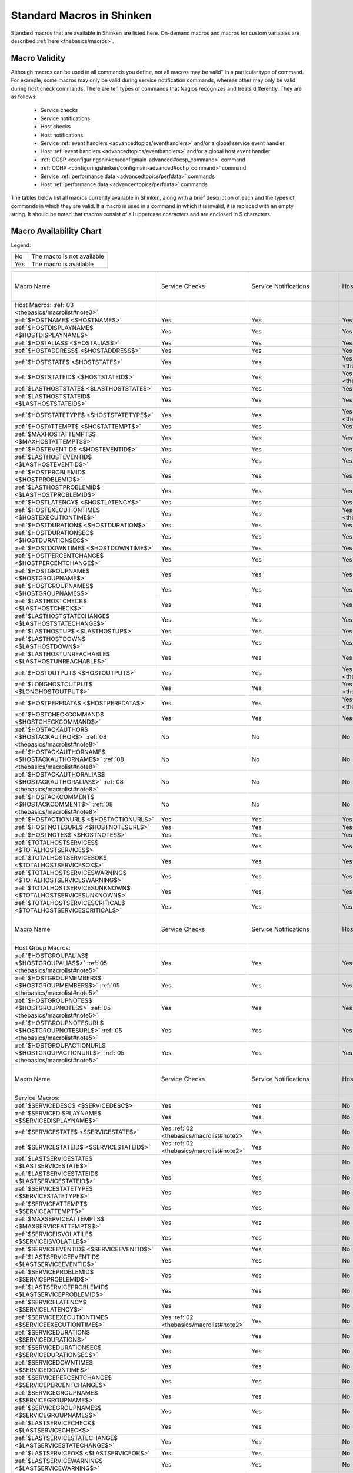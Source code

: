 .. _thebasics/macrolist:

============================
 Standard Macros in Shinken 
============================


Standard macros that are available in Shinken are listed here. On-demand macros and macros for custom variables are described :ref:`here <thebasics/macros>`.


Macro Validity 
===============

Although macros can be used in all commands you define, not all macros may be valid" in a particular type of command. For example, some macros may only be valid during service notification commands, whereas other may only be valid during host check commands. There are ten types of commands that Nagios recognizes and treats differently. They are as follows:

  * Service checks
  * Service notifications
  * Host checks
  * Host notifications
  * Service :ref:`event handlers <advancedtopics/eventhandlers>` and/or a global service event handler
  * Host :ref:`event handlers <advancedtopics/eventhandlers>` and/or a global host event handler
  * :ref:`OCSP <configuringshinken/configmain-advanced#ocsp_command>` command
  * :ref:`OCHP <configuringshinken/configmain-advanced#ochp_command>` command
  * Service :ref:`performance data <advancedtopics/perfdata>` commands
  * Host :ref:`performance data <advancedtopics/perfdata>` commands

The tables below list all macros currently available in Shinken, along with a brief description of each and the types of commands in which they are valid. If a macro is used in a command in which it is invalid, it is replaced with an empty string. It should be noted that macros consist of all uppercase characters and are enclosed in $ characters.


Macro Availability Chart 
=========================

Legend:


=== ==========================
No  The macro is not available
Yes The macro is available    
=== ==========================


===================================================================================================================================== ============================================================ ============================================================ ============================================================ ============================================================ ================================================================================================================= ============================================================================================================== ================= =================================================================
Macro Name                                                                                                                            Service Checks                                               Service Notifications                                        Host Checks                                                  Host Notifications                                           Service Event Handlers and :ref:`OCSP <configuringshinken/configmain-advanced#ocsp_command>`                      Host Event Handlers and :ref:`OCHP <configuringshinken/configmain-advanced#ochp_command>`                      Service Perf Data Host Perf Data
Host Macros: :ref:`03 <thebasics/macrolist#note3>`                                                                                                                                                                                                                                                                                                                                                                                                                                                                                                                                                                                                                                                             
:ref:`$HOSTNAME$ <$HOSTNAME$>`                                                                                                        Yes                                                          Yes                                                          Yes                                                          Yes                                                          Yes                                                                                                               Yes                                                                                                            Yes               Yes                                                              
:ref:`$HOSTDISPLAYNAME$ <$HOSTDISPLAYNAME$>`                                                                                          Yes                                                          Yes                                                          Yes                                                          Yes                                                          Yes                                                                                                               Yes                                                                                                            Yes               Yes                                                              
:ref:`$HOSTALIAS$ <$HOSTALIAS$>`                                                                                                      Yes                                                          Yes                                                          Yes                                                          Yes                                                          Yes                                                                                                               Yes                                                                                                            Yes               Yes                                                              
:ref:`$HOSTADDRESS$ <$HOSTADDRESS$>`                                                                                                  Yes                                                          Yes                                                          Yes                                                          Yes                                                          Yes                                                                                                               Yes                                                                                                            Yes               Yes                                                              
:ref:`$HOSTSTATE$ <$HOSTSTATE$>`                                                                                                      Yes                                                          Yes                                                          Yes :ref:`01 <thebasics/macrolist#note1>`                    Yes                                                          Yes                                                                                                               Yes                                                                                                            Yes               Yes                                                              
:ref:`$HOSTSTATEID$ <$HOSTSTATEID$>`                                                                                                  Yes                                                          Yes                                                          Yes :ref:`01 <thebasics/macrolist#note1>`                    Yes                                                          Yes                                                                                                               Yes                                                                                                            Yes               Yes                                                              
:ref:`$LASTHOSTSTATE$ <$LASTHOSTSTATE$>`                                                                                              Yes                                                          Yes                                                          Yes                                                          Yes                                                          Yes                                                                                                               Yes                                                                                                            Yes               Yes                                                              
:ref:`$LASTHOSTSTATEID$ <$LASTHOSTSTATEID$>`                                                                                          Yes                                                          Yes                                                          Yes                                                          Yes                                                          Yes                                                                                                               Yes                                                                                                            Yes               Yes                                                              
:ref:`$HOSTSTATETYPE$ <$HOSTSTATETYPE$>`                                                                                              Yes                                                          Yes                                                          Yes :ref:`01 <thebasics/macrolist#note1>`                    Yes                                                          Yes                                                                                                               Yes                                                                                                            Yes               Yes                                                              
:ref:`$HOSTATTEMPT$ <$HOSTATTEMPT$>`                                                                                                  Yes                                                          Yes                                                          Yes                                                          Yes                                                          Yes                                                                                                               Yes                                                                                                            Yes               Yes                                                              
:ref:`$MAXHOSTATTEMPTS$ <$MAXHOSTATTEMPTS$>`                                                                                          Yes                                                          Yes                                                          Yes                                                          Yes                                                          Yes                                                                                                               Yes                                                                                                            Yes               Yes                                                              
:ref:`$HOSTEVENTID$ <$HOSTEVENTID$>`                                                                                                  Yes                                                          Yes                                                          Yes                                                          Yes                                                          Yes                                                                                                               Yes                                                                                                            Yes               Yes                                                              
:ref:`$LASTHOSTEVENTID$ <$LASTHOSTEVENTID$>`                                                                                          Yes                                                          Yes                                                          Yes                                                          Yes                                                          Yes                                                                                                               Yes                                                                                                            Yes               Yes                                                              
:ref:`$HOSTPROBLEMID$ <$HOSTPROBLEMID$>`                                                                                              Yes                                                          Yes                                                          Yes                                                          Yes                                                          Yes                                                                                                               Yes                                                                                                            Yes               Yes                                                              
:ref:`$LASTHOSTPROBLEMID$ <$LASTHOSTPROBLEMID$>`                                                                                      Yes                                                          Yes                                                          Yes                                                          Yes                                                          Yes                                                                                                               Yes                                                                                                            Yes               Yes                                                              
:ref:`$HOSTLATENCY$ <$HOSTLATENCY$>`                                                                                                  Yes                                                          Yes                                                          Yes                                                          Yes                                                          Yes                                                                                                               Yes                                                                                                            Yes               Yes                                                              
:ref:`$HOSTEXECUTIONTIME$ <$HOSTEXECUTIONTIME$>`                                                                                      Yes                                                          Yes                                                          Yes :ref:`01 <thebasics/macrolist#note1>`                    Yes                                                          Yes                                                                                                               Yes                                                                                                            Yes               Yes                                                              
:ref:`$HOSTDURATION$ <$HOSTDURATION$>`                                                                                                Yes                                                          Yes                                                          Yes                                                          Yes                                                          Yes                                                                                                               Yes                                                                                                            Yes               Yes                                                              
:ref:`$HOSTDURATIONSEC$ <$HOSTDURATIONSEC$>`                                                                                          Yes                                                          Yes                                                          Yes                                                          Yes                                                          Yes                                                                                                               Yes                                                                                                            Yes               Yes                                                              
:ref:`$HOSTDOWNTIME$ <$HOSTDOWNTIME$>`                                                                                                Yes                                                          Yes                                                          Yes                                                          Yes                                                          Yes                                                                                                               Yes                                                                                                            Yes               Yes                                                              
:ref:`$HOSTPERCENTCHANGE$ <$HOSTPERCENTCHANGE$>`                                                                                      Yes                                                          Yes                                                          Yes                                                          Yes                                                          Yes                                                                                                               Yes                                                                                                            Yes               Yes                                                              
:ref:`$HOSTGROUPNAME$ <$HOSTGROUPNAME$>`                                                                                              Yes                                                          Yes                                                          Yes                                                          Yes                                                          Yes                                                                                                               Yes                                                                                                            Yes               Yes                                                              
:ref:`$HOSTGROUPNAMES$ <$HOSTGROUPNAMES$>`                                                                                            Yes                                                          Yes                                                          Yes                                                          Yes                                                          Yes                                                                                                               Yes                                                                                                            Yes               Yes                                                              
:ref:`$LASTHOSTCHECK$ <$LASTHOSTCHECK$>`                                                                                              Yes                                                          Yes                                                          Yes                                                          Yes                                                          Yes                                                                                                               Yes                                                                                                            Yes               Yes                                                              
:ref:`$LASTHOSTSTATECHANGE$ <$LASTHOSTSTATECHANGE$>`                                                                                  Yes                                                          Yes                                                          Yes                                                          Yes                                                          Yes                                                                                                               Yes                                                                                                            Yes               Yes                                                              
:ref:`$LASTHOSTUP$ <$LASTHOSTUP$>`                                                                                                    Yes                                                          Yes                                                          Yes                                                          Yes                                                          Yes                                                                                                               Yes                                                                                                            Yes               Yes                                                              
:ref:`$LASTHOSTDOWN$ <$LASTHOSTDOWN$>`                                                                                                Yes                                                          Yes                                                          Yes                                                          Yes                                                          Yes                                                                                                               Yes                                                                                                            Yes               Yes                                                              
:ref:`$LASTHOSTUNREACHABLE$ <$LASTHOSTUNREACHABLE$>`                                                                                  Yes                                                          Yes                                                          Yes                                                          Yes                                                          Yes                                                                                                               Yes                                                                                                            Yes               Yes                                                              
:ref:`$HOSTOUTPUT$ <$HOSTOUTPUT$>`                                                                                                    Yes                                                          Yes                                                          Yes :ref:`01 <thebasics/macrolist#note1>`                    Yes                                                          Yes                                                                                                               Yes                                                                                                            Yes               Yes                                                              
:ref:`$LONGHOSTOUTPUT$ <$LONGHOSTOUTPUT$>`                                                                                            Yes                                                          Yes                                                          Yes :ref:`01 <thebasics/macrolist#note1>`                    Yes                                                          Yes                                                                                                               Yes                                                                                                            Yes               Yes                                                              
:ref:`$HOSTPERFDATA$ <$HOSTPERFDATA$>`                                                                                                Yes                                                          Yes                                                          Yes :ref:`01 <thebasics/macrolist#note1>`                    Yes                                                          Yes                                                                                                               Yes                                                                                                            Yes               Yes                                                              
:ref:`$HOSTCHECKCOMMAND$ <$HOSTCHECKCOMMAND$>`                                                                                        Yes                                                          Yes                                                          Yes                                                          Yes                                                          Yes                                                                                                               Yes                                                                                                            Yes               Yes                                                              
:ref:`$HOSTACKAUTHOR$ <$HOSTACKAUTHOR$>` :ref:`08 <thebasics/macrolist#note8>`                                                        No                                                           No                                                           No                                                           Yes                                                          No                                                                                                                No                                                                                                             No                No                                                               
:ref:`$HOSTACKAUTHORNAME$ <$HOSTACKAUTHORNAME$>` :ref:`08 <thebasics/macrolist#note8>`                                                No                                                           No                                                           No                                                           Yes                                                          No                                                                                                                No                                                                                                             No                No                                                               
:ref:`$HOSTACKAUTHORALIAS$ <$HOSTACKAUTHORALIAS$>` :ref:`08 <thebasics/macrolist#note8>`                                              No                                                           No                                                           No                                                           Yes                                                          No                                                                                                                No                                                                                                             No                No                                                               
:ref:`$HOSTACKCOMMENT$ <$HOSTACKCOMMENT$>` :ref:`08 <thebasics/macrolist#note8>`                                                      No                                                           No                                                           No                                                           Yes                                                          No                                                                                                                No                                                                                                             No                No                                                               
:ref:`$HOSTACTIONURL$ <$HOSTACTIONURL$>`                                                                                              Yes                                                          Yes                                                          Yes                                                          Yes                                                          Yes                                                                                                               Yes                                                                                                            Yes               Yes                                                              
:ref:`$HOSTNOTESURL$ <$HOSTNOTESURL$>`                                                                                                Yes                                                          Yes                                                          Yes                                                          Yes                                                          Yes                                                                                                               Yes                                                                                                            Yes               Yes                                                              
:ref:`$HOSTNOTES$ <$HOSTNOTES$>`                                                                                                      Yes                                                          Yes                                                          Yes                                                          Yes                                                          Yes                                                                                                               Yes                                                                                                            Yes               Yes                                                              
:ref:`$TOTALHOSTSERVICES$ <$TOTALHOSTSERVICES$>`                                                                                      Yes                                                          Yes                                                          Yes                                                          Yes                                                          Yes                                                                                                               Yes                                                                                                            Yes               Yes                                                              
:ref:`$TOTALHOSTSERVICESOK$ <$TOTALHOSTSERVICESOK$>`                                                                                  Yes                                                          Yes                                                          Yes                                                          Yes                                                          Yes                                                                                                               Yes                                                                                                            Yes               Yes                                                              
:ref:`$TOTALHOSTSERVICESWARNING$ <$TOTALHOSTSERVICESWARNING$>`                                                                        Yes                                                          Yes                                                          Yes                                                          Yes                                                          Yes                                                                                                               Yes                                                                                                            Yes               Yes                                                              
:ref:`$TOTALHOSTSERVICESUNKNOWN$ <$TOTALHOSTSERVICESUNKNOWN$>`                                                                        Yes                                                          Yes                                                          Yes                                                          Yes                                                          Yes                                                                                                               Yes                                                                                                            Yes               Yes                                                              
:ref:`$TOTALHOSTSERVICESCRITICAL$ <$TOTALHOSTSERVICESCRITICAL$>`                                                                      Yes                                                          Yes                                                          Yes                                                          Yes                                                          Yes                                                                                                               Yes                                                                                                            Yes               Yes                                                              

Macro Name                                                                                                                            Service Checks                                               Service Notifications                                        Host Checks                                                  Host Notifications                                           Service Event Handlers and :ref:`OCSP <configuringshinken/configmain-advanced#ocsp_command>`                      Host Event Handlers and :ref:`OCHP <configuringshinken/configmain-advanced#ochp_command>`                      Service Perf Data Host Perf Data
Host Group Macros:                                                                                                                                                                                                                                                                                                                                                                                                                                                                                                                                                                                                                                                                                            
:ref:`$HOSTGROUPALIAS$ <$HOSTGROUPALIAS$>` :ref:`05 <thebasics/macrolist#note5>`                                                      Yes                                                          Yes                                                          Yes                                                          Yes                                                          Yes                                                                                                               Yes                                                                                                            Yes               Yes                                                              
:ref:`$HOSTGROUPMEMBERS$ <$HOSTGROUPMEMBERS$>` :ref:`05 <thebasics/macrolist#note5>`                                                  Yes                                                          Yes                                                          Yes                                                          Yes                                                          Yes                                                                                                               Yes                                                                                                            Yes               Yes                                                              
:ref:`$HOSTGROUPNOTES$ <$HOSTGROUPNOTES$>` :ref:`05 <thebasics/macrolist#note5>`                                                      Yes                                                          Yes                                                          Yes                                                          Yes                                                          Yes                                                                                                               Yes                                                                                                            Yes               Yes                                                              
:ref:`$HOSTGROUPNOTESURL$ <$HOSTGROUPNOTESURL$>` :ref:`05 <thebasics/macrolist#note5>`                                                Yes                                                          Yes                                                          Yes                                                          Yes                                                          Yes                                                                                                               Yes                                                                                                            Yes               Yes                                                              
:ref:`$HOSTGROUPACTIONURL$ <$HOSTGROUPACTIONURL$>` :ref:`05 <thebasics/macrolist#note5>`                                              Yes                                                          Yes                                                          Yes                                                          Yes                                                          Yes                                                                                                               Yes                                                                                                            Yes               Yes                                                              

Macro Name                                                                                                                            Service Checks                                               Service Notifications                                        Host Checks                                                  Host Notifications                                           Service Event Handlers and :ref:`OCSP <configuringshinken/configmain-advanced#ocsp_command>`                      Host Event Handlers and :ref:`OCHP <configuringshinken/configmain-advanced#ochp_command>`                      Service Perf Data Host Perf Data
Service Macros:                                                                                                                                                                                                                                                                                                                                                                                                                                                                                                                                                                                                                                                                                               
:ref:`$SERVICEDESC$ <$SERVICEDESC$>`                                                                                                  Yes                                                          Yes                                                          No                                                           No                                                           Yes                                                                                                               No                                                                                                             Yes               No                                                               
:ref:`$SERVICEDISPLAYNAME$ <$SERVICEDISPLAYNAME$>`                                                                                    Yes                                                          Yes                                                          No                                                           No                                                           Yes                                                                                                               No                                                                                                             Yes               No                                                               
:ref:`$SERVICESTATE$ <$SERVICESTATE$>`                                                                                                Yes :ref:`02 <thebasics/macrolist#note2>`                    Yes                                                          No                                                           No                                                           Yes                                                                                                               No                                                                                                             Yes               No                                                               
:ref:`$SERVICESTATEID$ <$SERVICESTATEID$>`                                                                                            Yes :ref:`02 <thebasics/macrolist#note2>`                    Yes                                                          No                                                           No                                                           Yes                                                                                                               No                                                                                                             Yes               No                                                               
:ref:`$LASTSERVICESTATE$ <$LASTSERVICESTATE$>`                                                                                        Yes                                                          Yes                                                          No                                                           No                                                           Yes                                                                                                               No                                                                                                             Yes               No                                                               
:ref:`$LASTSERVICESTATEID$ <$LASTSERVICESTATEID$>`                                                                                    Yes                                                          Yes                                                          No                                                           No                                                           Yes                                                                                                               No                                                                                                             Yes               No                                                               
:ref:`$SERVICESTATETYPE$ <$SERVICESTATETYPE$>`                                                                                        Yes                                                          Yes                                                          No                                                           No                                                           Yes                                                                                                               No                                                                                                             Yes               No                                                               
:ref:`$SERVICEATTEMPT$ <$SERVICEATTEMPT$>`                                                                                            Yes                                                          Yes                                                          No                                                           No                                                           Yes                                                                                                               No                                                                                                             Yes               No                                                               
:ref:`$MAXSERVICEATTEMPTS$ <$MAXSERVICEATTEMPTS$>`                                                                                    Yes                                                          Yes                                                          No                                                           No                                                           Yes                                                                                                               No                                                                                                             Yes               No                                                               
:ref:`$SERVICEISVOLATILE$ <$SERVICEISVOLATILE$>`                                                                                      Yes                                                          Yes                                                          No                                                           No                                                           Yes                                                                                                               No                                                                                                             Yes               No                                                               
:ref:`$SERVICEEVENTID$ <$SERVICEEVENTID$>`                                                                                            Yes                                                          Yes                                                          No                                                           No                                                           Yes                                                                                                               No                                                                                                             Yes               No                                                               
:ref:`$LASTSERVICEEVENTID$ <$LASTSERVICEEVENTID$>`                                                                                    Yes                                                          Yes                                                          No                                                           No                                                           Yes                                                                                                               No                                                                                                             Yes               No                                                               
:ref:`$SERVICEPROBLEMID$ <$SERVICEPROBLEMID$>`                                                                                        Yes                                                          Yes                                                          No                                                           No                                                           Yes                                                                                                               No                                                                                                             Yes               No                                                               
:ref:`$LASTSERVICEPROBLEMID$ <$LASTSERVICEPROBLEMID$>`                                                                                Yes                                                          Yes                                                          No                                                           No                                                           Yes                                                                                                               No                                                                                                             Yes               No                                                               
:ref:`$SERVICELATENCY$ <$SERVICELATENCY$>`                                                                                            Yes                                                          Yes                                                          No                                                           No                                                           Yes                                                                                                               No                                                                                                             Yes               No                                                               
:ref:`$SERVICEEXECUTIONTIME$ <$SERVICEEXECUTIONTIME$>`                                                                                Yes :ref:`02 <thebasics/macrolist#note2>`                    Yes                                                          No                                                           No                                                           Yes                                                                                                               No                                                                                                             Yes               No                                                               
:ref:`$SERVICEDURATION$ <$SERVICEDURATION$>`                                                                                          Yes                                                          Yes                                                          No                                                           No                                                           Yes                                                                                                               No                                                                                                             Yes               No                                                               
:ref:`$SERVICEDURATIONSEC$ <$SERVICEDURATIONSEC$>`                                                                                    Yes                                                          Yes                                                          No                                                           No                                                           Yes                                                                                                               No                                                                                                             Yes               No                                                               
:ref:`$SERVICEDOWNTIME$ <$SERVICEDOWNTIME$>`                                                                                          Yes                                                          Yes                                                          No                                                           No                                                           Yes                                                                                                               No                                                                                                             Yes               No                                                               
:ref:`$SERVICEPERCENTCHANGE$ <$SERVICEPERCENTCHANGE$>`                                                                                Yes                                                          Yes                                                          No                                                           No                                                           Yes                                                                                                               No                                                                                                             Yes               No                                                               
:ref:`$SERVICEGROUPNAME$ <$SERVICEGROUPNAME$>`                                                                                        Yes                                                          Yes                                                          No                                                           No                                                           Yes                                                                                                               No                                                                                                             Yes               No                                                               
:ref:`$SERVICEGROUPNAMES$ <$SERVICEGROUPNAMES$>`                                                                                      Yes                                                          Yes                                                          No                                                           No                                                           Yes                                                                                                               No                                                                                                             Yes               No                                                               
:ref:`$LASTSERVICECHECK$ <$LASTSERVICECHECK$>`                                                                                        Yes                                                          Yes                                                          No                                                           No                                                           Yes                                                                                                               No                                                                                                             Yes               No                                                               
:ref:`$LASTSERVICESTATECHANGE$ <$LASTSERVICESTATECHANGE$>`                                                                            Yes                                                          Yes                                                          No                                                           No                                                           Yes                                                                                                               No                                                                                                             Yes               No                                                               
:ref:`$LASTSERVICEOK$ <$LASTSERVICEOK$>`                                                                                              Yes                                                          Yes                                                          No                                                           No                                                           Yes                                                                                                               No                                                                                                             Yes               No                                                               
:ref:`$LASTSERVICEWARNING$ <$LASTSERVICEWARNING$>`                                                                                    Yes                                                          Yes                                                          No                                                           No                                                           Yes                                                                                                               No                                                                                                             Yes               No                                                               
:ref:`$LASTSERVICEUNKNOWN$ <$LASTSERVICEUNKNOWN$>`                                                                                    Yes                                                          Yes                                                          No                                                           No                                                           Yes                                                                                                               No                                                                                                             Yes               No                                                               
:ref:`$LASTSERVICECRITICAL$ <$LASTSERVICECRITICAL$>`                                                                                  Yes                                                          Yes                                                          No                                                           No                                                           Yes                                                                                                               No                                                                                                             Yes               No                                                               
:ref:`$SERVICEOUTPUT$ <$SERVICEOUTPUT$>`                                                                                              Yes :ref:`02 <thebasics/macrolist#note2>`                    Yes                                                          No                                                           No                                                           Yes                                                                                                               No                                                                                                             Yes               No                                                               
:ref:`$LONGSERVICEOUTPUT$ <$LONGSERVICEOUTPUT$>`                                                                                      Yes :ref:`02 <thebasics/macrolist#note2>`                    Yes                                                          No                                                           No                                                           Yes                                                                                                               No                                                                                                             Yes               No                                                               
:ref:`$SERVICEPERFDATA$ <$SERVICEPERFDATA$>`                                                                                          Yes :ref:`02 <thebasics/macrolist#note2>`                    Yes                                                          No                                                           No                                                           Yes                                                                                                               No                                                                                                             Yes               No                                                               
:ref:`$SERVICECHECKCOMMAND$ <$SERVICECHECKCOMMAND$>`                                                                                  Yes                                                          Yes                                                          No                                                           No                                                           Yes                                                                                                               No                                                                                                             Yes               No                                                               
:ref:`$SERVICEACKAUTHOR$ <$SERVICEACKAUTHOR$>` :ref:`08 <thebasics/macrolist#note8>`                                                  No                                                           Yes                                                          No                                                           No                                                           No                                                                                                                No                                                                                                             No                No                                                               
:ref:`$SERVICEACKAUTHORNAME$ <$SERVICEACKAUTHORNAME$>` :ref:`08 <thebasics/macrolist#note8>`                                          No                                                           Yes                                                          No                                                           No                                                           No                                                                                                                No                                                                                                             No                No                                                               
:ref:`$SERVICEACKAUTHORALIAS$ <$SERVICEACKAUTHORALIAS$>` :ref:`08 <thebasics/macrolist#note8>`                                        No                                                           Yes                                                          No                                                           No                                                           No                                                                                                                No                                                                                                             No                No                                                               
:ref:`$SERVICEACKCOMMENT$ <$SERVICEACKCOMMENT$>` :ref:`08 <thebasics/macrolist#note8>`                                                No                                                           Yes                                                          No                                                           No                                                           No                                                                                                                No                                                                                                             No                No                                                               
:ref:`$SERVICEACTIONURL$ <$SERVICEACTIONURL$>`                                                                                        Yes                                                          Yes                                                          No                                                           No                                                           Yes                                                                                                               No                                                                                                             Yes               No                                                               
:ref:`$SERVICENOTESURL$ <$SERVICENOTESURL$>`                                                                                          Yes                                                          Yes                                                          No                                                           No                                                           Yes                                                                                                               No                                                                                                             Yes               No                                                               
:ref:`$SERVICENOTES$ <$SERVICENOTES$>`                                                                                                Yes                                                          Yes                                                          No                                                           No                                                           Yes                                                                                                               No                                                                                                             Yes               No                                                               

Macro Name                                                                                                                            Service Checks                                               Service Notifications                                        Host Checks                                                  Host Notifications                                           Service Event Handlers and :ref:`OCSP <configuringshinken/configmain-advanced#ocsp_command>`                      Host Event Handlers and :ref:`OCHP <configuringshinken/configmain-advanced#ochp_command>`                      Service Perf Data Host Perf Data
Service Group Macros:                                                                                                                                                                                                                                                                                                                                                                                                                                                                                                                                                                                                                                                                                         
:ref:`$SERVICEGROUPALIAS$ <$SERVICEGROUPALIAS$>` :ref:`06 <thebasics/macrolist#note6>`                                                Yes                                                          Yes                                                          Yes                                                          Yes                                                          Yes                                                                                                               Yes                                                                                                            Yes               Yes                                                              
:ref:`$SERVICEGROUPMEMBERS$ <$SERVICEGROUPMEMBERS$>` :ref:`06 <thebasics/macrolist#note6>`                                            Yes                                                          Yes                                                          Yes                                                          Yes                                                          Yes                                                                                                               Yes                                                                                                            Yes               Yes                                                              
:ref:`$SERVICEGROUPNOTES$ <$SERVICEGROUPNOTES$>` :ref:`06 <thebasics/macrolist#note6>`                                                Yes                                                          Yes                                                          Yes                                                          Yes                                                          Yes                                                                                                               Yes                                                                                                            Yes               Yes                                                              
:ref:`$SERVICEGROUPNOTESURL$ <$SERVICEGROUPNOTESURL$>` :ref:`06 <thebasics/macrolist#note6>`                                          Yes                                                          Yes                                                          Yes                                                          Yes                                                          Yes                                                                                                               Yes                                                                                                            Yes               Yes                                                              
:ref:`$SERVICEGROUPACTIONURL$ <$SERVICEGROUPACTIONURL$>` :ref:`06 <thebasics/macrolist#note6>`                                        Yes                                                          Yes                                                          Yes                                                          Yes                                                          Yes                                                                                                               Yes                                                                                                            Yes               Yes                                                              

Macro Name                                                                                                                            Service Checks                                               Service Notifications                                        Host Checks                                                  Host Notifications                                           Service Event Handlers and :ref:`OCSP <configuringshinken/configmain-advanced#ocsp_command>`                      Host Event Handlers and :ref:`OCHP <configuringshinken/configmain-advanced#ochp_command>`                      Service Perf Data Host Perf Data
Contact Macros:                                                                                                                                                                                                                                                                                                                                                                                                                                                                                                                                                                                                                                                                                               
:ref:`$CONTACTNAME$ <$CONTACTNAME$>`                                                                                                  No                                                           Yes                                                          No                                                           Yes                                                          No                                                                                                                No                                                                                                             No                No                                                               
:ref:`$CONTACTALIAS$ <$CONTACTALIAS$>`                                                                                                No                                                           Yes                                                          No                                                           Yes                                                          No                                                                                                                No                                                                                                             No                No                                                               
:ref:`$CONTACTEMAIL$ <$CONTACTEMAIL$>`                                                                                                No                                                           Yes                                                          No                                                           Yes                                                          No                                                                                                                No                                                                                                             No                No                                                               
:ref:`$CONTACTPAGER$ <$CONTACTPAGER$>`                                                                                                No                                                           Yes                                                          No                                                           Yes                                                          No                                                                                                                No                                                                                                             No                No                                                               
:ref:`$CONTACTADDRESSn$ <$CONTACTADDRESSn$>`                                                                                          No                                                           Yes                                                          No                                                           Yes                                                          No                                                                                                                No                                                                                                             No                No                                                               

Macro Name                                                                                                                            Service Checks                                               Service Notifications                                        Host Checks                                                  Host Notifications                                           Service Event Handlers and :ref:`OCSP <configuringshinken/configmain-advanced#ocsp_command>`                      Host Event Handlers and :ref:`OCHP <configuringshinken/configmain-advanced#ochp_command>`                      Service Perf Data Host Perf Data
Contact Group Macros:                                                                                                                                                                                                                                                                                                                                                                                                                                                                                                                                                                                                                                                                                         
:ref:`$CONTACTGROUPALIAS$ <$CONTACTGROUPALIAS$>` :ref:`07 <thebasics/macrolist#note7>`                                                Yes                                                          Yes                                                          Yes                                                          Yes                                                          Yes                                                                                                               Yes                                                                                                            Yes               Yes                                                              
:ref:`$CONTACTGROUPMEMBERS$ <$CONTACTGROUPMEMBERS$>` :ref:`07 <thebasics/macrolist#note7>`                                            Yes                                                          Yes                                                          Yes                                                          Yes                                                          Yes                                                                                                               Yes                                                                                                            Yes               Yes                                                              

Macro Name                                                                                                                            Service Checks                                               Service Notifications                                        Host Checks                                                  Host Notifications                                           Service Event Handlers and :ref:`OCSP <configuringshinken/configmain-advanced#ocsp_command>`                      Host Event Handlers and :ref:`OCHP <configuringshinken/configmain-advanced#ochp_command>`                      Service Perf Data Host Perf Data
Summary Macros:                                                                                                                                                                                                                                                                                                                                                                                                                                                                                                                                                                                                                                                                                               
:ref:`$TOTALHOSTSUP$ <$TOTALHOSTSUP$>` :ref:`10 <thebasics/macrolist#note10>`                                                         Yes                                                          Yes :ref:`04 <thebasics/macrolist#note4>`                    Yes                                                          Yes :ref:`04 <thebasics/macrolist#note4>`                    Yes                                                                                                               Yes                                                                                                            Yes               Yes                                                              
:ref:`$TOTALHOSTSDOWN$ <$TOTALHOSTSDOWN$>` :ref:`10 <thebasics/macrolist#note10>`                                                     Yes                                                          Yes :ref:`04 <thebasics/macrolist#note4>`                    Yes                                                          Yes :ref:`04 <thebasics/macrolist#note4>`                    Yes                                                                                                               Yes                                                                                                            Yes               Yes                                                              
:ref:`$TOTALHOSTSUNREACHABLE$ <$TOTALHOSTSUNREACHABLE$>` :ref:`10 <thebasics/macrolist#note10>`                                       Yes                                                          Yes :ref:`04 <thebasics/macrolist#note4>`                    Yes                                                          Yes :ref:`04 <thebasics/macrolist#note4>`                    Yes                                                                                                               Yes                                                                                                            Yes               Yes                                                              
:ref:`$TOTALHOSTSDOWNUNHANDLED$ <$TOTALHOSTSDOWNUNHANDLED$>` :ref:`10 <thebasics/macrolist#note10>`                                   Yes                                                          Yes :ref:`04 <thebasics/macrolist#note4>`                    Yes                                                          Yes :ref:`04 <thebasics/macrolist#note4>`                    Yes                                                                                                               Yes                                                                                                            Yes               Yes                                                              
:ref:`$TOTALHOSTSUNREACHABLEUNHANDLED$ <$TOTALHOSTSUNREACHABLEUNHANDLED$>` :ref:`10 <thebasics/macrolist#note10>`                     Yes                                                          Yes :ref:`04 <thebasics/macrolist#note4>`                    Yes                                                          Yes :ref:`04 <thebasics/macrolist#note4>`                    Yes                                                                                                               Yes                                                                                                            Yes               Yes                                                              
:ref:`$TOTALHOSTPROBLEMS$ <$TOTALHOSTPROBLEMS$>` :ref:`10 <thebasics/macrolist#note10>`                                               Yes                                                          Yes :ref:`04 <thebasics/macrolist#note4>`                    Yes                                                          Yes :ref:`04 <thebasics/macrolist#note4>`                    Yes                                                                                                               Yes                                                                                                            Yes               Yes                                                              
:ref:`$TOTALHOSTPROBLEMSUNHANDLED$ <$TOTALHOSTPROBLEMSUNHANDLED$>` :ref:`10 <thebasics/macrolist#note10>`                             Yes                                                          Yes :ref:`04 <thebasics/macrolist#note4>`                    Yes                                                          Yes :ref:`04 <thebasics/macrolist#note4>`                    Yes                                                                                                               Yes                                                                                                            Yes               Yes                                                              
:ref:`$TOTALSERVICESOK$ <$TOTALSERVICESOK$>` :ref:`10 <thebasics/macrolist#note10>`                                                   Yes                                                          Yes :ref:`04 <thebasics/macrolist#note4>`                    Yes                                                          Yes :ref:`04 <thebasics/macrolist#note4>`                    Yes                                                                                                               Yes                                                                                                            Yes               Yes                                                              
:ref:`$TOTALSERVICESWARNING$ <$TOTALSERVICESWARNING$>` :ref:`10 <thebasics/macrolist#note10>`                                         Yes                                                          Yes :ref:`04 <thebasics/macrolist#note4>`                    Yes                                                          Yes :ref:`04 <thebasics/macrolist#note4>`                    Yes                                                                                                               Yes                                                                                                            Yes               Yes                                                              
:ref:`$TOTALSERVICESCRITICAL$ <$TOTALSERVICESCRITICAL$>` :ref:`10 <thebasics/macrolist#note10>`                                       Yes                                                          Yes :ref:`04 <thebasics/macrolist#note4>`                    Yes                                                          Yes :ref:`04 <thebasics/macrolist#note4>`                    Yes                                                                                                               Yes                                                                                                            Yes               Yes                                                              
:ref:`$TOTALSERVICESUNKNOWN$ <$TOTALSERVICESUNKNOWN$>` :ref:`10 <thebasics/macrolist#note10>`                                         Yes                                                          Yes :ref:`04 <thebasics/macrolist#note4>`                    Yes                                                          Yes :ref:`04 <thebasics/macrolist#note4>`                    Yes                                                                                                               Yes                                                                                                            Yes               Yes                                                              
:ref:`$TOTALSERVICESWARNINGUNHANDLED$ <$TOTALSERVICESWARNINGUNHANDLED$>` :ref:`10 <thebasics/macrolist#note10>`                       Yes                                                          Yes :ref:`04 <thebasics/macrolist#note4>`                    Yes                                                          Yes :ref:`04 <thebasics/macrolist#note4>`                    Yes                                                                                                               Yes                                                                                                            Yes               Yes                                                              
:ref:`$TOTALSERVICESCRITICALUNHANDLED$ <$TOTALSERVICESCRITICALUNHANDLED$>` :ref:`10 <thebasics/macrolist#note10>`                     Yes                                                          Yes :ref:`04 <thebasics/macrolist#note4>`                    Yes                                                          Yes :ref:`04 <thebasics/macrolist#note4>`                    Yes                                                                                                               Yes                                                                                                            Yes               Yes                                                              
:ref:`$TOTALSERVICESUNKNOWNUNHANDLED$ <$TOTALSERVICESUNKNOWNUNHANDLED$>` :ref:`10 <thebasics/macrolist#note10>`                       Yes                                                          Yes :ref:`04 <thebasics/macrolist#note4>`                    Yes                                                          Yes :ref:`04 <thebasics/macrolist#note4>`                    Yes                                                                                                               Yes                                                                                                            Yes               Yes                                                              
:ref:`$TOTALSERVICEPROBLEMS$ <$TOTALSERVICEPROBLEMS$>` :ref:`10 <thebasics/macrolist#note10>`                                         Yes                                                          Yes :ref:`04 <thebasics/macrolist#note4>`                    Yes                                                          Yes :ref:`04 <thebasics/macrolist#note4>`                    Yes                                                                                                               Yes                                                                                                            Yes               Yes                                                              
:ref:`$TOTALSERVICEPROBLEMSUNHANDLED$ <$TOTALSERVICEPROBLEMSUNHANDLED$>` :ref:`10 <thebasics/macrolist#note10>`                       Yes                                                          Yes :ref:`04 <thebasics/macrolist#note4>`                    Yes                                                          Yes :ref:`04 <thebasics/macrolist#note4>`                    Yes                                                                                                               Yes                                                                                                            Yes               Yes                                                              

Macro Name                                                                                                                            Service Checks                                               Service Notifications                                        Host Checks                                                  Host Notifications                                           Service Event Handlers and :ref:`OCSP <configuringshinken/configmain-advanced#ocsp_command>`                      Host Event Handlers and :ref:`OCHP <configuringshinken/configmain-advanced#ochp_command>`                      Service Perf Data Host Perf Data
Notification Macros:                                                                                                                                                                                                                                                                                                                                                                                                                                                                                                                                                                                                                                                                                          
:ref:`$NOTIFICATIONTYPE$ <$NOTIFICATIONTYPE$>`                                                                                        No                                                           Yes                                                          No                                                           Yes                                                          No                                                                                                                No                                                                                                             No                No                                                               
:ref:`$NOTIFICATIONRECIPIENTS$ <$NOTIFICATIONRECIPIENTS$>`                                                                            No                                                           Yes                                                          No                                                           Yes                                                          No                                                                                                                No                                                                                                             No                No                                                               
:ref:`$NOTIFICATIONISESCALATED$ <$NOTIFICATIONISESCALATED$>`                                                                          No                                                           Yes                                                          No                                                           Yes                                                          No                                                                                                                No                                                                                                             No                No                                                               
:ref:`$NOTIFICATIONAUTHOR$ <$NOTIFICATIONAUTHOR$>`                                                                                    No                                                           Yes                                                          No                                                           Yes                                                          No                                                                                                                No                                                                                                             No                No                                                               
:ref:`$NOTIFICATIONAUTHORNAME$ <$NOTIFICATIONAUTHORNAME$>`                                                                            No                                                           Yes                                                          No                                                           Yes                                                          No                                                                                                                No                                                                                                             No                No                                                               
:ref:`$NOTIFICATIONAUTHORALIAS$ <$NOTIFICATIONAUTHORALIAS$>`                                                                          No                                                           Yes                                                          No                                                           Yes                                                          No                                                                                                                No                                                                                                             No                No                                                               
:ref:`$NOTIFICATIONCOMMENT$ <$NOTIFICATIONCOMMENT$>`                                                                                  No                                                           Yes                                                          No                                                           Yes                                                          No                                                                                                                No                                                                                                             No                No                                                               
:ref:`$HOSTNOTIFICATIONNUMBER$ <$HOSTNOTIFICATIONNUMBER$>`                                                                            No                                                           Yes                                                          No                                                           Yes                                                          No                                                                                                                No                                                                                                             No                No                                                               
:ref:`$HOSTNOTIFICATIONID$ <$HOSTNOTIFICATIONID$>`                                                                                    No                                                           Yes                                                          No                                                           Yes                                                          No                                                                                                                No                                                                                                             No                No                                                               
:ref:`$SERVICENOTIFICATIONNUMBER$ <$SERVICENOTIFICATIONNUMBER$>`                                                                      No                                                           Yes                                                          No                                                           Yes                                                          No                                                                                                                No                                                                                                             No                No                                                               
:ref:`$SERVICENOTIFICATIONID$ <$SERVICENOTIFICATIONID$>`                                                                              No                                                           Yes                                                          No                                                           Yes                                                          No                                                                                                                No                                                                                                             No                No                                                               

Macro Name                                                                                                                            Service Checks                                               Service Notifications                                        Host Checks                                                  Host Notifications                                           Service Event Handlers and :ref:`OCSP <configuringshinken/configmain-advanced#ocsp_command>`                      Host Event Handlers and :ref:`OCHP <configuringshinken/configmain-advanced#ochp_command>`                      Service Perf Data Host Perf Data
Date/Time Macros:                                                                                                                                                                                                                                                                                                                                                                                                                                                                                                                                                                                                                                                                                             
:ref:`$LONGDATETIME$ <$LONGDATETIME$>`                                                                                                Yes                                                          Yes                                                          Yes                                                          Yes                                                          Yes                                                                                                               Yes                                                                                                            Yes               Yes                                                              
:ref:`$SHORTDATETIME$ <$SHORTDATETIME$>`                                                                                              Yes                                                          Yes                                                          Yes                                                          Yes                                                          Yes                                                                                                               Yes                                                                                                            Yes               Yes                                                              
:ref:`$DATE$ <$DATE$>`                                                                                                                Yes                                                          Yes                                                          Yes                                                          Yes                                                          Yes                                                                                                               Yes                                                                                                            Yes               Yes                                                              
:ref:`$TIME$ <$TIME$>`                                                                                                                Yes                                                          Yes                                                          Yes                                                          Yes                                                          Yes                                                                                                               Yes                                                                                                            Yes               Yes                                                              
:ref:`$TIMET$ <$TIMET$>`                                                                                                              Yes                                                          Yes                                                          Yes                                                          Yes                                                          Yes                                                                                                               Yes                                                                                                            Yes               Yes                                                              
:ref:`$ISVALIDTIME:$ <$ISVALIDTIME$>`                                                                                                 Yes                                                          Yes                                                          Yes                                                          Yes                                                          Yes                                                                                                               Yes                                                                                                            Yes               Yes
:ref:`$NEXTVALIDTIME:$ <$NEXTVALIDTIME$>`                                                                                             Yes                                                          Yes                                                          Yes                                                          Yes                                                          Yes                                                                                                               Yes                                                                                                            Yes               Yes

Macro Name                                                                                                                            Service Checks                                               Service Notifications                                        Host Checks                                                  Host Notifications                                           Service Event Handlers and :ref:`OCSP <configuringshinken/configmain-advanced#ocsp_command>`                      Host Event Handlers and :ref:`OCHP <configuringshinken/configmain-advanced#ochp_command>`                      Service Perf Data Host Perf Data
File Macros:                                                                                                                                                                                                                                                                                                                                                                                                                                                                                                                                                                                                                                                                                                  
:ref:`$MAINCONFIGFILE$ <$MAINCONFIGFILE$>`                                                                                            Yes                                                          Yes                                                          Yes                                                          Yes                                                          Yes                                                                                                               Yes                                                                                                            Yes               Yes                                                              
:ref:`$STATUSDATAFILE$ <$STATUSDATAFILE$>`                                                                                            Yes                                                          Yes                                                          Yes                                                          Yes                                                          Yes                                                                                                               Yes                                                                                                            Yes               Yes                                                              
:ref:`$COMMENTDATAFILE$ <$COMMENTDATAFILE$>`                                                                                          Yes                                                          Yes                                                          Yes                                                          Yes                                                          Yes                                                                                                               Yes                                                                                                            Yes               Yes :ref:`05 <thebasics/macrolist#note5>`
:ref:`$DOWNTIMEDATAFILE$ <$DOWNTIMEDATAFILE$>`                                                                                        Yes                                                          Yes                                                          Yes                                                          Yes                                                          Yes                                                                                                               Yes                                                                                                            Yes               Yes                                                              
:ref:`$RETENTIONDATAFILE$ <$RETENTIONDATAFILE$>`                                                                                      Yes                                                          Yes                                                          Yes                                                          Yes                                                          Yes                                                                                                               Yes                                                                                                            Yes               Yes                                                              
:ref:`$OBJECTCACHEFILE$ <$OBJECTCACHEFILE$>`                                                                                          Yes                                                          Yes                                                          Yes                                                          Yes                                                          Yes                                                                                                               Yes                                                                                                            Yes               Yes                                                              
:ref:`$TEMPFILE$ <$TEMPFILE$>`                                                                                                        Yes                                                          Yes                                                          Yes                                                          Yes                                                          Yes                                                                                                               Yes                                                                                                            Yes               Yes                                                              
:ref:`$TEMPPATH$ <$TEMPPATH$>`                                                                                                        Yes                                                          Yes                                                          Yes                                                          Yes                                                          Yes                                                                                                               Yes                                                                                                            Yes               Yes                                                              
:ref:`$LOGFILE$ <$LOGFILE$>`                                                                                                          Yes                                                          Yes                                                          Yes                                                          Yes                                                          Yes                                                                                                               Yes                                                                                                            Yes               Yes                                                              
:ref:`$RESOURCEFILE$ <$RESOURCEFILE$>`                                                                                                Yes                                                          Yes                                                          Yes                                                          Yes                                                          Yes                                                                                                               Yes                                                                                                            Yes               Yes                                                              
:ref:`$COMMANDFILE$ <$COMMANDFILE$>`                                                                                                  Yes                                                          Yes                                                          Yes                                                          Yes                                                          Yes                                                                                                               Yes                                                                                                            Yes               Yes                                                              
:ref:`$HOSTPERFDATAFILE$ <$HOSTPERFDATAFILE$>`                                                                                        Yes                                                          Yes                                                          Yes                                                          Yes                                                          Yes                                                                                                               Yes                                                                                                            Yes               Yes                                                              
:ref:`$SERVICEPERFDATAFILE$ <$SERVICEPERFDATAFILE$>`                                                                                  Yes                                                          Yes                                                          Yes                                                          Yes                                                          Yes                                                                                                               Yes                                                                                                            Yes               Yes                                                              

Macro Name                                                                                                                            Service Checks                                               Service Notifications                                        Host Checks                                                  Host Notifications                                           Service Event Handlers and :ref:`OCSP <configuringshinken/configmain-advanced#ocsp_command>`                      Host Event Handlers and :ref:`OCHP <configuringshinken/configmain-advanced#ochp_command>`                      Service Perf Data Host Perf Data
Misc Macros:                                                                                                                                                                                                                                                                                                                                                                                                                                                                                                                                                                                                                                                                                                  
:ref:`$PROCESSSTARTTIME$ <$PROCESSSTARTTIME$>`                                                                                        Yes                                                          Yes                                                          Yes                                                          Yes                                                          Yes                                                                                                               Yes                                                                                                            Yes               Yes                                                              
:ref:`$EVENTSTARTTIME$ <$EVENTSTARTTIME$>`                                                                                            Yes                                                          Yes                                                          Yes                                                          Yes                                                          Yes                                                                                                               Yes                                                                                                            Yes               Yes                                                              
:ref:`$ADMINEMAIL$ <$ADMINEMAIL$>`                                                                                                    Yes                                                          Yes                                                          Yes                                                          Yes                                                          Yes                                                                                                               Yes                                                                                                            Yes               Yes                                                              
:ref:`$ADMINPAGER$ <$ADMINPAGER$>`                                                                                                    Yes                                                          Yes                                                          Yes                                                          Yes                                                          Yes                                                                                                               Yes                                                                                                            Yes               Yes                                                              
:ref:`$ARGn$ <$ARGn$>`                                                                                                                Yes                                                          Yes                                                          Yes                                                          Yes                                                          Yes                                                                                                               Yes                                                                                                            Yes               Yes                                                              
:ref:`$USERn$ <$USERn$>`                                                                                                              Yes                                                          Yes                                                          Yes                                                          Yes                                                          Yes                                                                                                               Yes                                                                                                            Yes               Yes                                                              
===================================================================================================================================== ============================================================ ============================================================ ============================================================ ============================================================ ================================================================================================================= ============================================================================================================== ================= =================================================================


Macro Descriptions 
===================


.. _thebasics/macrolist#hostname:

Host Macros :ref:`03 <thebasics/macrolist#note3>` 
-------------------------------------------------

================================================================ ======================================================================================================================================================================================================================================================================================================================================================================================================================================================================================================================================================================================================================================
_`$HOSTNAME$`                                                    Short name for the host (i.e. "biglinuxbox"). This value is taken from the host_name directive in the :ref:`host definition <configobjects/host>`.
_`$HOSTDISPLAYNAME$`                                             An alternate display name for the host. This value is taken from the display_name directive in the :ref:`host definition <configobjects/host>`.
_`$HOSTALIAS$`                                                   Long name/description for the host. This value is taken from the alias directive in the :ref:`host definition <configobjects/host>`.
_`$HOSTADDRESS$`                                                 Address of the host. This value is taken from the address directive in the :ref:`host definition <configobjects/host>`.
_`$HOSTSTATE$`                                                   A string indicating the current state of the host ("UP", "DOWN", or "UNREACHABLE").                                                                                                                                                                                                                                                                                                                                                                                                                                                                                                                                                   
_`$HOSTSTATEID$`                                                 A number that corresponds to the current state of the host: 0=UP, 1=DOWN, 2=UNREACHABLE.                                                                                                                                                                                                                                                                                                                                                                                                                                                                                                                                              
_`$LASTHOSTSTATE$`                                               A string indicating the last state of the host ("UP", "DOWN", or "UNREACHABLE").                                                                                                                                                                                                                                                                                                                                                                                                                                                                                                                                                      
_`$LASTHOSTSTATEID$`                                             A number that corresponds to the last state of the host: 0=UP, 1=DOWN, 2=UNREACHABLE.                                                                                                                                                                                                                                                                                                                                                                                                                                                                                                                                                 
_`$HOSTSTATETYPE$`                                               A string indicating the :ref:`state type <thebasics/statetypes>` for the current host check ("HARD" or "SOFT"). Soft states occur when host checks return a non-OK (non-UP) state and are in the process of being retried. Hard states result when host checks have been checked a specified maximum number of times.                                                                                                                                                                                                                                                                                                                 
_`$HOSTATTEMPT$`                                                 The number of the current host check retry. For instance, if this is the second time that the host is being rechecked, this will be the number two. Current attempt number is really only useful when writing host event handlers for "soft" states that take a specific action based on the host retry number.                                                                                                                                                                                                                                                                                                                       
_`$MAXHOSTATTEMPTS$`                                             The max check attempts as defined for the current host. Useful when writing host event handlers for "soft" states that take a specific action based on the host retry number.                                                                                                                                                                                                                                                                                                                                                                                                                                                         
_`$HOSTEVENTID$`                                                 A globally unique number associated with the host's current state. Every time a host (or service) experiences a state change, a global event ID number is incremented by one (1). If a host has experienced no state changes, this macro will be set to zero (0).                                                                                                                                                                                                                                                                                                                                                                     
_`$LASTHOSTEVENTID$`                                             The previous (globally unique) event number that was given to the host.                                                                                                                                                                                                                                                                                                                                                                                                                                                                                                                                                               
_`$HOSTPROBLEMID$`                                               A globally unique number associated with the host's current problem state. Every time a host (or service) transitions from an UP or OK state to a problem state, a global problem ID number is incremented by one (1). This macro will be non-zero if the host is currently a non-UP state. State transitions between non-UP states (e.g. DOWN to UNREACHABLE) do not cause this problem id to increase. If the host is currently in an UP state, this macro will be set to zero (0). Combined with event handlers, this macro could be used to automatically open trouble tickets when hosts first enter a problem state.            
_`$LASTHOSTPROBLEMID$`                                           The previous (globally unique) problem number that was given to the host. Combined with event handlers, this macro could be used for automatically closing trouble tickets, etc. when a host recovers to an UP state.                                                                                                                                                                                                                                                                                                                                                                                                                 
_`$HOSTLATENCY$`                                                 A (floating point) number indicating the number of seconds that a scheduled host check lagged behind its scheduled check time. For instance, if a check was scheduled for 03:14:15 and it didn't get executed until 03:14:17, there would be a check latency of 2.0 seconds. On-demand host checks have a latency of zero seconds.                                                                                                                                                                                                                                                                                                    
_`$HOSTEXECUTIONTIME$`                                           A (floating point) number indicating the number of seconds that the host check took to execute (i.e. the amount of time the check was executing).                                                                                                                                                                                                                                                                                                                                                                                                                                                                                     
_`$HOSTDURATION$`                                                A string indicating the amount of time that the host has spent in its current state. Format is "XXh YYm ZZs", indicating hours, minutes and seconds.                                                                                                                                                                                                                                                                                                                                                                                                                                                                                  
_`$HOSTDURATIONSEC$`                                             A number indicating the number of seconds that the host has spent in its current state.                                                                                                                                                                                                                                                                                                                                                                                                                                                                                                                                               
_`$HOSTDOWNTIME$`                                                A number indicating the current "downtime depth" for the host. If this host is currently in a period of :ref:`scheduled downtime <advancedtopics/downtime>`, the value will be greater than zero. If the host is not currently in a period of downtime, this value will be zero.                                                                                                                                                                                                                                                                                                                                                      
_`$HOSTPERCENTCHANGE$`                                           A (floating point) number indicating the percent state change the host has undergone. Percent state change is used by the :ref:`flap detection <advancedtopics/flapping>` algorithm.                                                                                                                                                                                                                                                                                                                                                                                                                                                  
_`$HOSTGROUPNAME$`                                               The short name of the hostgroup that this host belongs to. This value is taken from the hostgroup_name directive in the :ref:`hostgroup definition <configobjects/hostgroup>`. If the host belongs to more than one hostgroup this macro will contain the name of just one of them.
_`$HOSTGROUPNAMES$`                                              A comma separated list of the short names of all the hostgroups that this host belongs to.                                                                                                                                                                                                                                                                                                                                                                                                                                                                                                                                            
_`$LASTHOSTCHECK$`                                               This is a timestamp in time_t format (seconds since the UNIX epoch) indicating the time at which a check of the host was last performed.                                                                                                                                                                                                                                                                                                                                                                                                                                                                                              
_`$LASTHOSTSTATECHANGE$`                                         This is a timestamp in time_t format (seconds since the UNIX epoch) indicating the time the host last changed state.                                                                                                                                                                                                                                                                                                                                                                                                                                                                                                                  
_`$LASTHOSTUP$`                                                  This is a timestamp in time_t format (seconds since the UNIX epoch) indicating the time at which the host was last detected as being in an UP state.                                                                                                                                                                                                                                                                                                                                                                                                                                                                                  
_`$LASTHOSTDOWN$`                                                This is a timestamp in time_t format (seconds since the UNIX epoch) indicating the time at which the host was last detected as being in a DOWN state.                                                                                                                                                                                                                                                                                                                                                                                                                                                                                 
_`$LASTHOSTUNREACHABLE$`                                         This is a timestamp in time_t format (seconds since the UNIX epoch) indicating the time at which the host was last detected as being in an UNREACHABLE state.                                                                                                                                                                                                                                                                                                                                                                                                                                                                         
_`$HOSTOUTPUT$`                                                  The first line of text output from the last host check (i.e. "Ping OK").                                                                                                                                                                                                                                                                                                                                                                                                                                                                                                                                                              
_`$LONGHOSTOUTPUT$`                                              The full text output (aside from the first line) from the last host check.                                                                                                                                                                                                                                                                                                                                                                                                                                                                                                                                                            
_`$HOSTPERFDATA$`                                                This macro contains any :ref:`performance data <advancedtopics/perfdata>` that may have been returned by the last host check.                                                                                                                                                                                                                                                                                                                                                                                                                                                                                                         
_`$HOSTCHECKCOMMAND$`                                            This macro contains the name of the command (along with any arguments passed to it) used to perform the host check.                                                                                                                                                                                                                                                                                                                                                                                                                                                                                                                   
_`$HOSTACKAUTHOR$`  :ref:`08 <thebasics/macrolist#note8>`        A string containing the name of the user who acknowledged the host problem. This macro is only valid in notifications where the $NOTIFICATIONTYPE$ macro is set to "ACKNOWLEDGEMENT".                                                                                                                                                                                                                                                                                                                                                                                                                                                 
_`$HOSTACKAUTHORNAME$`  :ref:`08 <thebasics/macrolist#note8>`    A string containing the short name of the contact (if applicable) who acknowledged the host problem. This macro is only valid in notifications where the $NOTIFICATIONTYPE$ macro is set to "ACKNOWLEDGEMENT".                                                                                                                                                                                                                                                                                                                                                                                                                        
_`$HOSTACKAUTHORALIAS$`  :ref:`08 <thebasics/macrolist#note8>`   A string containing the alias of the contact (if applicable) who acknowledged the host problem. This macro is only valid in notifications where the $NOTIFICATIONTYPE$ macro is set to "ACKNOWLEDGEMENT".                                                                                                                                                                                                                                                                                                                                                                                                                             
_`$HOSTACKCOMMENT$`  :ref:`08 <thebasics/macrolist#note8>`       A string containing the acknowledgement comment that was entered by the user who acknowledged the host problem. This macro is only valid in notifications where the $NOTIFICATIONTYPE$ macro is set to "ACKNOWLEDGEMENT".                                                                                                                                                                                                                                                                                                                                                                                                             
_`$HOSTACTIONURL$`                                               Action URL for the host. This macro may contain other macros (e.g. $HOSTNAME$), which can be useful when you want to pass the host name to a web page.                                                                                                                                                                                                                                                                                                                                                                                                                                                                                
_`$HOSTNOTESURL$`                                                Notes URL for the host. This macro may contain other macros (e.g. $HOSTNAME$), which can be useful when you want to pass the host name to a web page.                                                                                                                                                                                                                                                                                                                                                                                                                                                                                 
_`$HOSTNOTES$`                                                   Notes for the host. This macro may contain other macros (e.g. $HOSTNAME$), which can be useful when you want to host-specific status information, etc. in the description.                                                                                                                                                                                                                                                                                                                                                                                                                                                            
_`$TOTALHOSTSERVICES$`                                           The total number of services associated with the host.                                                                                                                                                                                                                                                                                                                                                                                                                                                                                                                                                                                
_`$TOTALHOSTSERVICESOK$`                                         The total number of services associated with the host that are in an OK state.                                                                                                                                                                                                                                                                                                                                                                                                                                                                                                                                                        
_`$TOTALHOSTSERVICESWARNING$`                                    The total number of services associated with the host that are in a WARNING state.                                                                                                                                                                                                                                                                                                                                                                                                                                                                                                                                                    
_`$TOTALHOSTSERVICESUNKNOWN$`                                    The total number of services associated with the host that are in an UNKNOWN state.                                                                                                                                                                                                                                                                                                                                                                                                                                                                                                                                                   
_`$TOTALHOSTSERVICESCRITICAL$`                                   The total number of services associated with the host that are in a CRITICAL state.                                                                                                                                                                                                                                                                                                                                                                                                                                                                                                                                                   
================================================================ ======================================================================================================================================================================================================================================================================================================================================================================================================================================================================================================================================================================================================================================


Host Group Macros :ref:`05 <thebasics/macrolist#note5>`
-------------------------------------------------------

================================================================ ======================================================================================================================================================================================================================================================================================================================================================================================================================================================================================================================================================================================================================================                                                                                    
_`$HOSTGROUPALIAS$`  :ref:`05 <thebasics/macrolist#note5>`       The long name / alias of either 1) the hostgroup name passed as an on_demand macro argument or 2) the primary hostgroup associated with the current host (if not used in the context of an on_demand macro). This value is taken from the alias directive in the :ref:`hostgroup definition <configobjects/hostgroup>`.
_`$HOSTGROUPMEMBERS$`  :ref:`05 <thebasics/macrolist#note5>`     A comma-separated list of all hosts that belong to either 1) the hostgroup name passed as an on-demand macro argument or 2) the primary hostgroup associated with the current host (if not used in the context of an on-demand macro).                                                                                                                                                                                                                                                                                                                                                                                                
_`$HOSTGROUPNOTES$`  :ref:`05 <thebasics/macrolist#note5>`       The notes associated with either 1) the hostgroup name passed as an on_demand macro argument or 2) the primary hostgroup associated with the current host (if not used in the context of an on_demand macro). This value is taken from the notes directive in the :ref:`hostgroup definition <configobjects/hostgroup>`.
_`$HOSTGROUPNOTESURL$`  :ref:`05 <thebasics/macrolist#note5>`    The notes URL associated with either 1) the hostgroup name passed as an on_demand macro argument or 2) the primary hostgroup associated with the current host (if not used in the context of an on_demand macro). This value is taken from the notes_url directive in the :ref:`hostgroup definition <configobjects/hostgroup>`.
_`$HOSTGROUPACTIONURL$`  :ref:`05 <thebasics/macrolist#note5>`   The action URL associated with either 1) the hostgroup name passed as an on_demand macro argument or 2) the primary hostgroup associated with the current host (if not used in the context of an on_demand macro). This value is taken from the action_url directive in the :ref:`hostgroup definition <configobjects/hostgroup>`.
================================================================ ======================================================================================================================================================================================================================================================================================================================================================================================================================================================================================================================================================================================================================================                                                                                    


.. _thebasics/macrolist#longserviceoutput:
.. _thebasics/macrolist#serviceperfdata:

Service Macros
--------------

================================================================ ======================================================================================================================================================================================================================================================================================================================================================================================================================================================================================================================================================================================================================================                                                                                    
_`$SERVICEDESC$`                                                 The long name/description of the service (i.e. "Main Website"). This value is taken from the description directive of the :ref:`service definition <configobjects/service>`.
_`$SERVICEDISPLAYNAME$`                                          An alternate display name for the service. This value is taken from the display_name directive in the :ref:`service definition <configobjects/service>`.
_`$SERVICESTATE$`                                                A string indicating the current state of the service ("OK", "WARNING", "UNKNOWN", or "CRITICAL").                                                                                                                                                                                                                                                                                                                                                                                                                                                                                                                                     
_`$SERVICESTATEID$`                                              A number that corresponds to the current state of the service: 0=OK, 1=WARNING, 2=CRITICAL, 3=UNKNOWN.                                                                                                                                                                                                                                                                                                                                                                                                                                                                                                                                
_`$LASTSERVICESTATE$`                                            A string indicating the last state of the service ("OK", "WARNING", "UNKNOWN", or "CRITICAL").                                                                                                                                                                                                                                                                                                                                                                                                                                                                                                                                        
_`$LASTSERVICESTATEID$`                                          A number that corresponds to the last state of the service: 0=OK, 1=WARNING, 2=CRITICAL, 3=UNKNOWN.                                                                                                                                                                                                                                                                                                                                                                                                                                                                                                                                   
_`$SERVICESTATETYPE$`                                            A string indicating the :ref:`state type <thebasics/statetypes>` for the current service check ("HARD" or "SOFT"). Soft states occur when service checks return a non-OK state and are in the process of being retried. Hard states result when service checks have been checked a specified maximum number of times.                                                                                                                                                                                                                                                                                                                 
_`$SERVICEATTEMPT$`                                              The number of the current service check retry. For instance, if this is the second time that the service is being rechecked, this will be the number two. Current attempt number is really only useful when writing service event handlers for "soft" states that take a specific action based on the service retry number.                                                                                                                                                                                                                                                                                                           
_`$MAXSERVICEATTEMPTS$`                                          The max check attempts as defined for the current service. Useful when writing host event handlers for "soft" states that take a specific action based on the service retry number.                                                                                                                                                                                                                                                                                                                                                                                                                                                   
_`$SERVICEISVOLATILE$`                                           Indicates whether the service is marked as being volatile or not: 0 = not volatile, 1 = volatile.                                                                                                                                                                                                                                                                                                                                                                                                                                                                                                                                     
_`$SERVICEEVENTID$`                                              A globally unique number associated with the service's current state. Every time a a service (or host) experiences a state change, a global event ID number is incremented by one (1). If a service has experienced no state changes, this macro will be set to zero (0).                                                                                                                                                                                                                                                                                                                                                             
_`$LASTSERVICEEVENTID$`                                          The previous (globally unique) event number that given to the service.                                                                                                                                                                                                                                                                                                                                                                                                                                                                                                                                                                
_`$SERVICEPROBLEMID$`                                            A globally unique number associated with the service's current problem state. Every time a service (or host) transitions from an OK or UP state to a problem state, a global problem ID number is incremented by one (1). This macro will be non-zero if the service is currently a non-OK state. State transitions between non-OK states (e.g. WARNING to CRITICAL) do not cause this problem id to increase. If the service is currently in an OK state, this macro will be set to zero (0). Combined with event handlers, this macro could be used to automatically open trouble tickets when services first enter a problem state.
_`$LASTSERVICEPROBLEMID$`                                        The previous (globally unique) problem number that was given to the service. Combined with event handlers, this macro could be used for automatically closing trouble tickets, etc. when a service recovers to an OK state.                                                                                                                                                                                                                                                                                                                                                                                                           
_`$SERVICELATENCY$`                                              A (floating point) number indicating the number of seconds that a scheduled service check lagged behind its scheduled check time. For instance, if a check was scheduled for 03:14:15 and it didn't get executed until 03:14:17, there would be a check latency of 2.0 seconds.                                                                                                                                                                                                                                                                                                                                                       
_`$SERVICEEXECUTIONTIME$`                                        A (floating point) number indicating the number of seconds that the service check took to execute (i.e. the amount of time the check was executing).                                                                                                                                                                                                                                                                                                                                                                                                                                                                                  
_`$SERVICEDURATION$`                                             A string indicating the amount of time that the service has spent in its current state. Format is "XXh YYm ZZs", indicating hours, minutes and seconds.                                                                                                                                                                                                                                                                                                                                                                                                                                                                               
_`$SERVICEDURATIONSEC$`                                          A number indicating the number of seconds that the service has spent in its current state.                                                                                                                                                                                                                                                                                                                                                                                                                                                                                                                                            
_`$SERVICEDOWNTIME$`                                             A number indicating the current "downtime depth" for the service. If this service is currently in a period of :ref:`scheduled downtime <advancedtopics/downtime>`, the value will be greater than zero. If the service is not currently in a period of downtime, this value will be zero.                                                                                                                                                                                                                                                                                                                                             
_`$SERVICEPERCENTCHANGE$`                                        A (floating point) number indicating the percent state change the service has undergone. Percent state change is used by the :ref:`flap detection <advancedtopics/flapping>` algorithm.                                                                                                                                                                                                                                                                                                                                                                                                                                               
_`$SERVICEGROUPNAME$`                                            The short name of the servicegroup that this service belongs to. This value is taken from the servicegroup_name directive in the :ref:`servicegroup <configobjects/servicegroup>` definition. If the service belongs to more than one servicegroup this macro will contain the name of just one of them.
_`$SERVICEGROUPNAMES$`                                           A comma separated list of the short names of all the servicegroups that this service belongs to.                                                                                                                                                                                                                                                                                                                                                                                                                                                                                                                                      
_`$LASTSERVICECHECK$`                                            This is a timestamp in time_t format (seconds since the UNIX epoch) indicating the time at which a check of the service was last performed.                                                                                                                                                                                                                                                                                                                                                                                                                                                                                           
_`$LASTSERVICESTATECHANGE$`                                      This is a timestamp in time_t format (seconds since the UNIX epoch) indicating the time the service last changed state.                                                                                                                                                                                                                                                                                                                                                                                                                                                                                                               
_`$LASTSERVICEOK$`                                               This is a timestamp in time_t format (seconds since the UNIX epoch) indicating the time at which the service was last detected as being in an OK state.                                                                                                                                                                                                                                                                                                                                                                                                                                                                               
_`$LASTSERVICEWARNING$`                                          This is a timestamp in time_t format (seconds since the UNIX epoch) indicating the time at which the service was last detected as being in a WARNING state.                                                                                                                                                                                                                                                                                                                                                                                                                                                                           
_`$LASTSERVICEUNKNOWN$`                                          This is a timestamp in time_t format (seconds since the UNIX epoch) indicating the time at which the service was last detected as being in an UNKNOWN state.                                                                                                                                                                                                                                                                                                                                                                                                                                                                          
_`$LASTSERVICECRITICAL$`                                         This is a timestamp in time_t format (seconds since the UNIX epoch) indicating the time at which the service was last detected as being in a CRITICAL state.                                                                                                                                                                                                                                                                                                                                                                                                                                                                          
_`$SERVICEOUTPUT$`                                               The first line of text output from the last service check (i.e. "Ping OK").                                                                                                                                                                                                                                                                                                                                                                                                                                                                                                                                                           
_`$LONGSERVICEOUTPUT$`                                           The full text output (aside from the first line) from the last service check.                                                                                                                                                                                                                                                                                                                                                                                                                                                                                                                                                         
_`$SERVICEPERFDATA$`                                             This macro contains any :ref:`performance data <advancedtopics/perfdata>` that may have been returned by the last service check.                                                                                                                                                                                                                                                                                                                                                                                                                                                                                                      
_`$SERVICECHECKCOMMAND$`                                         This macro contains the name of the command (along with any arguments passed to it) used to perform the service check.                                                                                                                                                                                                                                                                                                                                                                                                                                                                                                                
_`$SERVICEACKAUTHOR$` :ref:`08 <thebasics/macrolist#note8>`      A string containing the name of the user who acknowledged the service problem. This macro is only valid in notifications where the $NOTIFICATIONTYPE$ macro is set to "ACKNOWLEDGEMENT".                                                                                                                                                                                                                                                                                                                                                                                                                                              
_`$SERVICEACKAUTHORNAME$` :ref:`08 <thebasics/macrolist#note8>`  A string containing the short name of the contact (if applicable) who acknowledged the service problem. This macro is only valid in notifications where the $NOTIFICATIONTYPE$ macro is set to "ACKNOWLEDGEMENT".                                                                                                                                                                                                                                                                                                                                                                                                                     
_`$SERVICEACKAUTHORALIAS$` :ref:`08 <thebasics/macrolist#note8>` A string containing the alias of the contact (if applicable) who acknowledged the service problem. This macro is only valid in notifications where the $NOTIFICATIONTYPE$ macro is set to "ACKNOWLEDGEMENT".                                                                                                                                                                                                                                                                                                                                                                                                                          
_`$SERVICEACKCOMMENT$` :ref:`08 <thebasics/macrolist#note8>`     A string containing the acknowledgement comment that was entered by the user who acknowledged the service problem. This macro is only valid in notifications where the $NOTIFICATIONTYPE$ macro is set to "ACKNOWLEDGEMENT".                                                                                                                                                                                                                                                                                                                                                                                                          
_`$SERVICEACTIONURL$`                                            Action URL for the service. This macro may contain other macros (e.g. $HOSTNAME$ or $SERVICEDESC$), which can be useful when you want to pass the service name to a web page.                                                                                                                                                                                                                                                                                                                                                                                                                                                         
_`$SERVICENOTESURL$`                                             Notes URL for the service. This macro may contain other macros (e.g. $HOSTNAME$ or $SERVICEDESC$), which can be useful when you want to pass the service name to a web page.                                                                                                                                                                                                                                                                                                                                                                                                                                                          
_`$SERVICENOTES$`                                                Notes for the service. This macro may contain other macros (e.g. $HOSTNAME$ or $SERVICESTATE$), which can be useful when you want to service-specific status information, etc. in the description                                                                                                                                                                                                                                                                                                                                                                                                                                     
================================================================ ======================================================================================================================================================================================================================================================================================================================================================================================================================================================================================================================================================================================================================================                                                                                    


Service Group Macros :ref:`06 <thebasics/macrolist#note6>`
-----------------------------------------------------------

================================================================ ======================================================================================================================================================================================================================================================================================================================================================================================================================================================================================================================================================================================================================================                                                                                    
_`$SERVICEGROUPALIAS$` :ref:`06 <thebasics/macrolist#note6>`     The long name / alias of either 1) the servicegroup name passed as an on_demand macro argument or 2) the primary servicegroup associated with the current service (if not used in the context of an on_demand macro). This value is taken from the alias directive in the :ref:`servicegroup definition <configobjects/servicegroup>`.
_`$SERVICEGROUPMEMBERS$` :ref:`06 <thebasics/macrolist#note6>`   A comma-separated list of all services that belong to either 1) the servicegroup name passed as an on-demand macro argument or 2) the primary servicegroup associated with the current service (if not used in the context of an on-demand macro).                                                                                                                                                                                                                                                                                                                                                                                    
_`$SERVICEGROUPNOTES$` :ref:`06 <thebasics/macrolist#note6>`     The notes associated with either 1) the servicegroup name passed as an on_demand macro argument or 2) the primary servicegroup associated with the current service (if not used in the context of an on_demand macro). This value is taken from the notes directive in the :ref:`servicegroup definition <configobjects/servicegroup>`.
_`$SERVICEGROUPNOTESURL$` :ref:`06 <thebasics/macrolist#note6>`  The notes URL associated with either 1) the servicegroup name passed as an on_demand macro argument or 2) the primary servicegroup associated with the current service (if not used in the context of an on_demand macro). This value is taken from the notes_url directive in the :ref:`servicegroup definition <configobjects/servicegroup>`.
_`$SERVICEGROUPACTIONURL$` :ref:`06 <thebasics/macrolist#note6>` The action URL associated with either 1) the servicegroup name passed as an on_demand macro argument or 2) the primary servicegroup associated with the current service (if not used in the context of an on_demand macro). This value is taken from the action_url directive in the :ref:`servicegroup definition <configobjects/servicegroup>`.
================================================================ ======================================================================================================================================================================================================================================================================================================================================================================================================================================================================================================================================================================================================================================                                                                                    


Contact Macros
--------------

================================================================ ======================================================================================================================================================================================================================================================================================================================================================================================================================================================================================================================================================================================================================================                                                                                    
_`$CONTACTNAME$`                                                 Short name for the contact (i.e. "jdoe") that is being notified of a host or service problem. This value is taken from the contact_name directive in the :ref:`contact definition <configobjects/contact>`.
_`$CONTACTALIAS$`                                                Long name/description for the contact (i.e. "John Doe") being notified. This value is taken from the alias directive in the :ref:`contact definition <configobjects/contact>`.
_`$CONTACTEMAIL$`                                                Email address of the contact being notified. This value is taken from the email directive in the :ref:`contact definition <configobjects/contact>`.
_`$CONTACTPAGER$`                                                Pager number/address of the contact being notified. This value is taken from the pager directive in the :ref:`contact definition <configobjects/contact>`.
_`$CONTACTADDRESSn$`                                             Address of the contact being notified. Each contact can have six different addresses (in addition to email address and pager number). The macros for these addresses are $CONTACTADDRESS1$ - $CONTACTADDRESS6$. This value is taken from the addressx directive in the :ref:`contact definition <configobjects/contact>`.
_`$CONTACTGROUPNAME$`                                            The short name of the contactgroup that this contact is a member of. This value is taken from the contactgroup_name directive in the :ref:`contactgroup <configobjects/contactgroup>` definition. If the contact belongs to more than one contactgroup this macro will contain the name of just one of them.
_`$CONTACTGROUPNAMES$`                                           A comma separated list of the short names of all the contactgroups that this contact is a member of.                                                                                                                                                                                                                                                                                                                                                                                                                                                                                                                                  
================================================================ ======================================================================================================================================================================================================================================================================================================================================================================================================================================================================================================================================================================================================================================                                                                                    


Contact Group Macros :ref:`05 <thebasics/macrolist#note5>`
-----------------------------------------------------------

================================================================ ======================================================================================================================================================================================================================================================================================================================================================================================================================================================================================================================================================================================================================================                                                                                    
_`$CONTACTGROUPALIAS$`  :ref:`07 <thebasics/macrolist#note7>`    The long name / alias of either 1) the contactgroup name passed as an on_demand macro argument or 2) the primary contactgroup associated with the current contact (if not used in the context of an on_demand macro). This value is taken from the alias directive in the :ref:`contactgroup definition <configobjects/contactgroup>`.
_`$CONTACTGROUPMEMBERS$`  :ref:`07 <thebasics/macrolist#note7>`  A comma-separated list of all contacts that belong to either 1) the contactgroup name passed as an on-demand macro argument or 2) the primary contactgroup associated with the current contact (if not used in the context of an on-demand macro).                                                                                                                                                                                                                                                                                                                                                                                    
================================================================ ======================================================================================================================================================================================================================================================================================================================================================================================================================================================================================================================================================================================================================================                                                                                    


Summary Macros
-------------- 

================================================================ ======================================================================================================================================================================================================================================================================================================================================================================================================================================================================================================================================================================================================================================                                                                                    
_`$TOTALHOSTSUP$`                                                This macro reflects the total number of hosts that are currently in an UP state.                                                                                                                                                                                                                                                                                                                                                                                                                                                                                                                                                      
_`$TOTALHOSTSDOWN$`                                              This macro reflects the total number of hosts that are currently in a DOWN state.                                                                                                                                                                                                                                                                                                                                                                                                                                                                                                                                                     
_`$TOTALHOSTSUNREACHABLE$`                                       This macro reflects the total number of hosts that are currently in an UNREACHABLE state.                                                                                                                                                                                                                                                                                                                                                                                                                                                                                                                                             
_`$TOTALHOSTSDOWNUNHANDLED$`                                     This macro reflects the total number of hosts that are currently in a DOWN state that are not currently being "handled". Unhandled host problems are those that are not acknowledged, are not currently in scheduled downtime, and for which checks are currently enabled.                                                                                                                                                                                                                                                                                                                                                            
_`$TOTALHOSTSUNREACHABLEUNHANDLED$`                              This macro reflects the total number of hosts that are currently in an UNREACHABLE state that are not currently being "handled". Unhandled host problems are those that are not acknowledged, are not currently in scheduled downtime, and for which checks are currently enabled.                                                                                                                                                                                                                                                                                                                                                    
_`$TOTALHOSTPROBLEMS$`                                           This macro reflects the total number of hosts that are currently either in a DOWN or an UNREACHABLE state.                                                                                                                                                                                                                                                                                                                                                                                                                                                                                                                            
_`$TOTALHOSTPROBLEMSUNHANDLED$`                                  This macro reflects the total number of hosts that are currently either in a DOWN or an UNREACHABLE state that are not currently being "handled". Unhandled host problems are those that are not acknowledged, are not currently in scheduled downtime, and for which checks are currently enabled.                                                                                                                                                                                                                                                                                                                                   
_`$TOTALSERVICESOK$`                                             This macro reflects the total number of services that are currently in an OK state.                                                                                                                                                                                                                                                                                                                                                                                                                                                                                                                                                   
_`$TOTALSERVICESWARNING$`                                        This macro reflects the total number of services that are currently in a WARNING state.                                                                                                                                                                                                                                                                                                                                                                                                                                                                                                                                               
_`$TOTALSERVICESCRITICAL$`                                       This macro reflects the total number of services that are currently in a CRITICAL state.                                                                                                                                                                                                                                                                                                                                                                                                                                                                                                                                              
_`$TOTALSERVICESUNKNOWN$`                                        This macro reflects the total number of services that are currently in an UNKNOWN state.                                                                                                                                                                                                                                                                                                                                                                                                                                                                                                                                              
_`$TOTALSERVICESWARNINGUNHANDLED$`                               This macro reflects the total number of services that are currently in a WARNING state that are not currently being "handled". Unhandled services problems are those that are not acknowledged, are not currently in scheduled downtime, and for which checks are currently enabled.                                                                                                                                                                                                                                                                                                                                                  
_`$TOTALSERVICESCRITICALUNHANDLED$`                              This macro reflects the total number of services that are currently in a CRITICAL state that are not currently being "handled". Unhandled services problems are those that are not acknowledged, are not currently in scheduled downtime, and for which checks are currently enabled.                                                                                                                                                                                                                                                                                                                                                 
_`$TOTALSERVICESUNKNOWNUNHANDLED$`                               This macro reflects the total number of services that are currently in an UNKNOWN state that are not currently being "handled". Unhandled services problems are those that are not acknowledged, are not currently in scheduled downtime, and for which checks are currently enabled.                                                                                                                                                                                                                                                                                                                                                 
_`$TOTALSERVICEPROBLEMS$`                                        This macro reflects the total number of services that are currently either in a WARNING, CRITICAL, or UNKNOWN state.                                                                                                                                                                                                                                                                                                                                                                                                                                                                                                                  
_`$TOTALSERVICEPROBLEMSUNHANDLED$`                               This macro reflects the total number of services that are currently either in a WARNING, CRITICAL, or UNKNOWN state that are not currently being "handled". Unhandled services problems are those that are not acknowledged, are not currently in scheduled downtime, and for which checks are currently enabled.                                                                                                                                                                                                                                                                                                                     
================================================================ ======================================================================================================================================================================================================================================================================================================================================================================================================================================================================================================================================================================================================================================                                                                                    


Notification Macros
-------------------

================================================================ ======================================================================================================================================================================================================================================================================================================================================================================================================================================================================================================================================================================================================================================                                                                                                                                                                           
_`$NOTIFICATIONTYPE$`                                            A string identifying the type of notification that is being sent ("PROBLEM", "RECOVERY", "ACKNOWLEDGEMENT", "FLAPPINGSTART", "FLAPPINGSTOP", "FLAPPINGDISABLED", "DOWNTIMESTART", "DOWNTIMEEND", or "DOWNTIMECANCELLED").                                                                                                                                                                                                                                                                                                                                                                                                             
_`$NOTIFICATIONRECIPIENTS$`                                      A comma-separated list of the short names of all contacts that are being notified about the host or service.                                                                                                                                                                                                                                                                                                                                                                                                                                                                                                                          
_`$NOTIFICATIONISESCALATED$`                                     An integer indicating whether this was sent to normal contacts for the host or service or if it was escalated. 0 = Normal (non-escalated) notification , 1 = Escalated notification.                                                                                                                                                                                                                                                                                                                                                                                                                                                  
_`$NOTIFICATIONAUTHOR$`                                          A string containing the name of the user who authored the notification. If the $NOTIFICATIONTYPE$ macro is set to "DOWNTIMESTART" or "DOWNTIMEEND", this will be the name of the user who scheduled downtime for the host or service. If the $NOTIFICATIONTYPE$ macro is "ACKNOWLEDGEMENT", this will be the name of the user who acknowledged the host or service problem. If the $NOTIFICATIONTYPE$ macro is "CUSTOM", this will be name of the user who initated the custom host or service notification.                                                                                                                          
_`$NOTIFICATIONAUTHORNAME$`                                      A string containing the short name of the contact (if applicable) specified in the $NOTIFICATIONAUTHOR$ macro.                                                                                                                                                                                                                                                                                                                                                                                                                                                                                                                        
_`$NOTIFICATIONAUTHORALIAS$`                                     A string containing the alias of the contact (if applicable) specified in the $NOTIFICATIONAUTHOR$ macro.                                                                                                                                                                                                                                                                                                                                                                                                                                                                                                                             
_`$NOTIFICATIONCOMMENT$`                                         A string containing the comment that was entered by the notification author. If the $NOTIFICATIONTYPE$ macro is set to "DOWNTIMESTART" or "DOWNTIMEEND", this will be the comment entered by the user who scheduled downtime for the host or service. If the $NOTIFICATIONTYPE$ macro is "ACKNOWLEDGEMENT", this will be the comment entered by the user who acknowledged the host or service problem. If the $NOTIFICATIONTYPE$ macro is "CUSTOM", this will be comment entered by the user who initated the custom host or service notification.                                                                                    
_`$HOSTNOTIFICATIONNUMBER$`                                      The current notification number for the host. The notification number increases by one (1) each time a new notification is sent out for the host (except for acknowledgements). The notification number is reset to 0 when the host recovers (after the recovery notification has gone out). Acknowledgements do not cause the notification number to increase, nor do notifications dealing with flap detection or scheduled downtime.                                                                                                                                                                                               
_`$HOSTNOTIFICATIONID$`                                          A unique number identifying a host notification. Notification ID numbers are unique across both hosts and service notifications, so you could potentially use this unique number as a primary key in a notification database. Notification ID numbers should remain unique across restarts of the Nagios process, so long as you have state retention enabled. The notification ID number is incremented by one (1) each time a new host notification is sent out, and regardless of how many contacts are notified.                                                                                                                  
_`$SERVICENOTIFICATIONNUMBER$`                                   The current notification number for the service. The notification number increases by one (1) each time a new notification is sent out for the service (except for acknowledgements). The notification number is reset to 0 when the service recovers (after the recovery notification has gone out). Acknowledgements do not cause the notification number to increase, nor do notifications dealing with flap detection or scheduled downtime.                                                                                                                                                                                      
_`$SERVICENOTIFICATIONID$`                                       A unique number identifying a service notification. Notification ID numbers are unique across both hosts and service notifications, so you could potentially use this unique number as a primary key in a notification database. Notification ID numbers should remain unique across restarts of the Nagios process, so long as you have state retention enabled. The notification ID number is incremented by one (1) each time a new service notification is sent out, and regardless of how many contacts are notified.                                                                                                            
================================================================ ======================================================================================================================================================================================================================================================================================================================================================================================================================================================================================================================================================================================================================================                                                                                    


Date/Time Macros
----------------

================================================================ ======================================================================================================================================================================================================================================================================================================================================================================================================================================================================================================================================================================================================================================                                                                                                                                                                           
_`$LONGDATETIME$`                                                Current date/time stamp (i.e. Fri Oct 13 00:30:28 CDT 2000). Format of date is determined by :ref:`date_format <configuringshinken/configmain#date_format>` directive.
_`$SHORTDATETIME$`                                               Current date/time stamp (i.e. 10-13-2000 00:30:28). Format of date is determined by :ref:`date_format <configuringshinken/configmain#date_format>` directive.
_`$DATE$`                                                        Date stamp (i.e. 10-13-2000). Format of date is determined by :ref:`date_format <configuringshinken/configmain#date_format>` directive.
_`$TIME$`                                                        Current time stamp (i.e. 00:30:28).                                                                                                                                                                                                                                                                                                                                                                                                                                                                                                                                                                                                   
_`$TIMET$`                                                       Current time stamp in time_t format (seconds since the UNIX epoch).                                                                                                                                                                                                                                                                                                                                                                                                                                                                                                                                                                   
_`$ISVALIDTIME$`  :ref:`09 <thebasics/macrolist#note9>`          This is a special on_demand macro that returns a 1 or 0 depending on whether or not a particular time is valid within a specified timeperiod. There are two ways of using this macro:     _ $ISVALIDTIME:24x7$ will be set to "1" if the current time is valid within the "24x7" timeperiod. If not, it will be set to "0".   _ $ISVALIDTIME:24x7:timestamp$ will be set to "1" if the time specified by the "timestamp" argument (which must be in time_t format) is valid within the "24x7" timeperiod. If not, it will be set to "0".
_`$NEXTVALIDTIME$`  :ref:`09 <thebasics/macrolist#note9>`        This is a special on_demand macro that returns the next valid time (in time_t format) for a specified timeperiod. There are two ways of using this macro:     _ $NEXTVALIDTIME:24x7$ will return the next valid time _ from and including the current time _ in the "24x7" timeperiod.   _ $NEXTVALIDTIME:24x7:timestamp$ will return the next valid time - from and including the time specified by the "timestamp" argument (which must be specified in time_t format) - in the "24x7" timeperiod.If a next valid time cannot be found in the specified timeperiod, the macro will be set to "0".
================================================================ ======================================================================================================================================================================================================================================================================================================================================================================================================================================================================================================================================================================================================================================                                                                                    


File Macros
-----------

================================================================ ======================================================================================================================================================================================================================================================================================================================================================================================================================================================================================================================================================================================================================================                                                                                    
_`$MAINCONFIGFILE$`                                              The location of the :ref:`main config file <configuringshinken/configmain>`.
_`$STATUSDATAFILE$`                                              The location of the :ref:`status data file <integrationwithothersoftware/specific-cgi-parameters#status_file>`.
_`$COMMENTDATAFILE$`                                             The location of the comment data file.                                                                                                                                                                                                                                                                                                                                                                                                                                                                                                                                                                                                
_`$DOWNTIMEDATAFILE$`                                            The location of the downtime data file.                                                                                                                                                                                                                                                                                                                                                                                                                                                                                                                                                                                               
_`$RETENTIONDATAFILE$`                                           The location of the :ref:`retention data file <configuringshinken/configmain#state_retention_file>`.
_`$OBJECTCACHEFILE$`                                             The location of the :ref:`object cache file <integrationwithothersoftware/specific-cgi-parameters#object_cache_file>`.
_`$TEMPFILE$`                                                    The location of the :ref:`temp file <integrationwithothersoftware/specific-cgi-parameters#temp_file>`.
_`$TEMPPATH$`                                                    The directory specified by the :ref:`temp path <integrationwithothersoftware/specific-cgi-parameters#temp_path>` variable.
_`$LOGFILE$`                                                     The location of the :ref:`log file <configuringshinken/configmain#log_file>`.
_`$RESOURCEFILE$`                                                The location of the :ref:`resource file <configuringshinken/configmain#resource_file>`.
_`$COMMANDFILE$`                                                 The location of the :ref:`command file <configuringshinken/configmain#command_file>`.
_`$HOSTPERFDATAFILE$`                                            The location of the host performance data file (if defined).                                                                                                                                                                                                                                                                                                                                                                                                                                                                                                                                                                          
_`$SERVICEPERFDATAFILE$`                                         The location of the service performance data file (if defined).                                                                                                                                                                                                                                                                                                                                                                                                                                                                                                                                                                       
================================================================ ======================================================================================================================================================================================================================================================================================================================================================================================================================================================================================================================================================================================================================================                                                                                    


.. _thebasics/macrolist#usern:
.. _thebasics/macrolist#argn:

Misc Macros
-----------

================================================================ ======================================================================================================================================================================================================================================================================================================================================================================================================================================================================================================================================================================================================================================                                                                                                                                                                           
_`$PROCESSSTARTTIME$`                                            Time stamp in time_t format (seconds since the UNIX epoch) indicating when the Nagios process was last (re)started. You can determine the number of seconds that Nagios has been running (since it was last restarted) by subtracting $PROCESSSTARTTIME$ from :ref:`$TIMET$ <$TIMET$>`.                                                                                                                                                                                                                                                                                                         
_`$EVENTSTARTTIME$`                                              Time stamp in time_t format (seconds since the UNIX epoch) indicating when the Nagios process starting process events (checks, etc.). You can determine the number of seconds that it took for Nagios to startup by subtracting $PROCESSSTARTTIME$ from $EVENTSTARTTIME$.                                                                                                                                                                                                                                                                                                                                                             
_`$ADMINEMAIL$` (unused)                                         Global administrative email address. This value is taken from the :ref:`admin_email <configuringshinken/configmain-advanced#admin_email>` directive.
_`$ADMINPAGER$` (unused)                                         Global administrative pager number/address. This value is taken from the :ref:`admin_pager <configuringshinken/configmain-advanced#admin_pager>` directive.
_`$ARGn$`                                                        The nth argument passed to the command (notification, event handler, service check, etc.). Nagios supports up to 32 argument macros ($ARG1$ through $ARG32$).                                                                                                                                                                                                                                                                                                                                                                                                                                                                         
_`$USERn$`                                                       The nth user-definable macro. User macros can be defined in one or more :ref:`resource files <configuringshinken/configmain#resource_file>`. Nagios supports up to 32 user macros ($USER1$ through $USER32$).
================================================================ ======================================================================================================================================================================================================================================================================================================================================================================================================================================================================================================================================================================================================================================


Notes 
======

.. _thebasics/macrolist#note1:

  * **01** These macros are not valid for the host they are associated with when that host is being checked (i.e. they make no sense, as they haven't been determined yet).

.. _thebasics/macrolist#note2:

  * **02** These macros are not valid for the service they are associated with when that service is being checked (i.e. they make no sense, as they haven't been determined yet).

.. _thebasics/macrolist#note3:

  * **03** When host macros are used in service-related commands (i.e. service notifications, event handlers, etc) they refer to the host that the service is associated with.

.. _thebasics/macrolist#note4:

  * **04** When host and service summary macros are used in notification commands, the totals are filtered to reflect only those hosts and services for which the contact is authorized (i.e. hosts and services they are configured to receive notifications for).

.. _thebasics/macrolist#note5:

  * **05** These macros are normally associated with the first/primary hostgroup associated with the current host. They could therefore be considered host macros in many cases. However, these macros are not available as on-demand host macros. Instead, they can be used as on-demand hostgroup macros when you pass the name of a hostgroup to the macro. For example: $HOSTGROUPMEMBERS:hg1$ would return a comma-delimited list of all (host) members of the hostgroup hg1.

.. _thebasics/macrolist#note6:

  * **06** These macros are normally associated with the first/primary servicegroup associated with the current service. They could therefore be considered service macros in many cases. However, these macros are not available as on-demand service macros. Instead, they can be used as on-demand servicegroup macros when you pass the name of a servicegroup to the macro. For example: $SERVICEGROUPMEMBERS:sg1$ would return a comma-delimited list of all (service) members of the servicegroup sg1.

.. _thebasics/macrolist#note7:

  * **07** These macros are normally associated with the first/primary contactgroup associated with the current contact. They could therefore be considered contact macros in many cases. However, these macros are not available as on-demand contact macros. Instead, they can be used as on-demand contactgroup macros when you pass the name of a contactgroup to the macro. For example: $CONTACTGROUPMEMBERS:cg1$ would return a comma-delimited list of all (contact) members of the contactgroup cg1.

.. _thebasics/macrolist#note8:

  * **08** These acknowledgement macros are deprecated. Use the more generic $NOTIFICATIONAUTHOR$, $NOTIFICATIONAUTHORNAME$, $NOTIFICATIONAUTHORALIAS$ or $NOTIFICATIONAUTHORCOMMENT$ macros instead.

.. _thebasics/macrolist#note9:

  * **09** These macro are only available as on-demand macros - e.g. you must supply an additional argument with them in order to use them. These macros are not available as environment variables.

.. _thebasics/macrolist#note10:

  * **10** Summary macros are not available as environment variables if the :ref:`use_large_installation_tweaks <configuringshinken/configmain-advanced#use_large_installation_tweaks>` option is enabled, as they are quite CPU-intensive to calculate.

